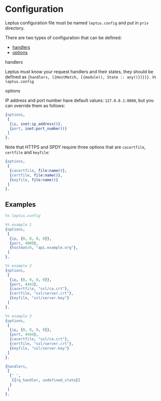 * Configuration

  Leptus configuration file must be named ~leptus.config~ and put in ~priv~
  directory.

  There are two types of configuration that can be defined:

  - [[#handlers][handlers]]
  - [[#options][options]]

**** handlers

     Leptus must know your request handlers and their states, they should be
     defined as ~{handlers, [{HostMatch, [{module(), State :: any()}]}]}.~ in
     ~leptus.config~

**** options

     IP address and port number have default values: ~127.0.0.1:8080~, but you
     can override them as follows:

     #+BEGIN_SRC erlang
     {options,
      [
       {ip, inet:ip_address()},
       {port, inet:port_number()}
      ]
     }.
     #+END_SRC

     Note that HTTPS and SPDY require three options that are ~cacertfile~,
     ~certfile~ and ~keyfile~:
     #+BEGIN_SRC erlang
     {options,
      [
       {cacertfile, file:name()},
       {certfile, file:name()},
       {keyfile, file:name()}
      ]
     }.
     #+END_SRC

** Examples

   #+BEGIN_SRC erlang
   %% leptus.config

   %% example 1
   {options,
    [
     {ip, {0, 0, 0, 0}},
     {port, 4000},
     {hostmatch, "api.example.org"},
    ]
   }.

   %% example 2
   {options,
    [
     {ip, {0, 0, 0, 0}},
     {port, 4443},
     {cacertfile, "ssl/ca.crt"},
     {certfile, "ssl/server.crt"},
     {keyfile, "ssl/server.key"}
    ]
   }.

   %% example 3
   {options,
    [
     {ip, {0, 0, 0, 0}},
     {port, 4444},
     {cacertfile, "ssl/ca.crt"},
     {certfile, "ssl/server.crt"},
     {keyfile, "ssl/server.key"}
    ]
   }.

   {handlers,
    [
     {'_',
      [{rq_handler, undefined_state}]
     }
    ]
   }.
   #+END_SRC
